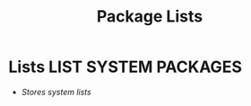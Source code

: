 #+TITLE: Package Lists
#+DESCRIPTION: Description for archive here
#+OPTIONS: ^:nil

* Lists :LIST:SYSTEM:PACKAGES:
- /Stores system lists/
